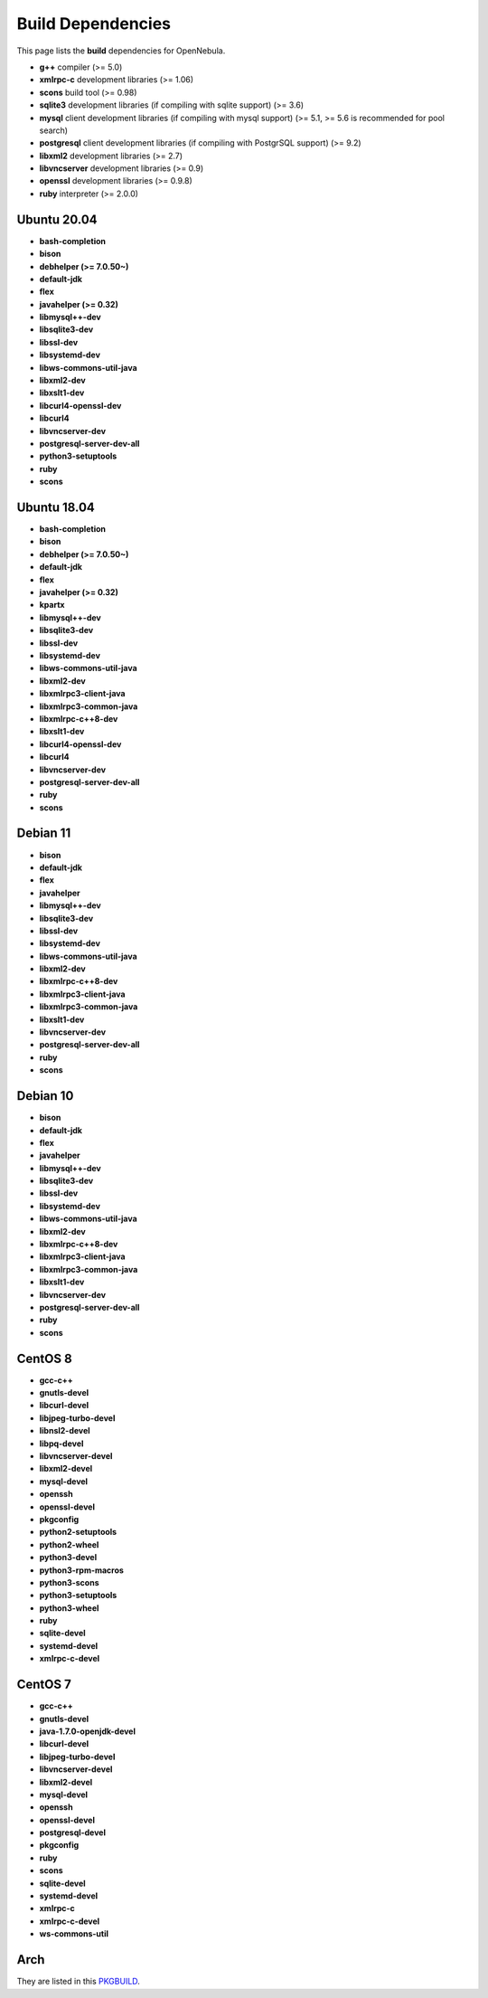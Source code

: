 .. _build_deps:

================================================================================
Build Dependencies
================================================================================

This page lists the **build** dependencies for OpenNebula.

* **g++** compiler (>= 5.0)
* **xmlrpc-c** development libraries (>= 1.06)
* **scons** build tool (>= 0.98)
* **sqlite3** development libraries (if compiling with sqlite support) (>= 3.6)
* **mysql** client development libraries (if compiling with mysql support) (>= 5.1, >= 5.6 is recommended for pool search)
* **postgresql** client development libraries (if compiling with PostgrSQL support) (>= 9.2)
* **libxml2** development libraries (>= 2.7)
* **libvncserver** development libraries (>= 0.9)
* **openssl** development libraries (>= 0.9.8)
* **ruby** interpreter (>= 2.0.0)

Ubuntu 20.04
================================================================================

* **bash-completion**
* **bison**
* **debhelper (>= 7.0.50~)**
* **default-jdk**
* **flex**
* **javahelper (>= 0.32)**
* **libmysql++-dev**
* **libsqlite3-dev**
* **libssl-dev**
* **libsystemd-dev**
* **libws-commons-util-java**
* **libxml2-dev**
* **libxslt1-dev**
* **libcurl4-openssl-dev**
* **libcurl4**
* **libvncserver-dev**
* **postgresql-server-dev-all**
* **python3-setuptools**
* **ruby**
* **scons**

Ubuntu 18.04
================================================================================

* **bash-completion**
* **bison**
* **debhelper (>= 7.0.50~)**
* **default-jdk**
* **flex**
* **javahelper (>= 0.32)**
* **kpartx**
* **libmysql++-dev**
* **libsqlite3-dev**
* **libssl-dev**
* **libsystemd-dev**
* **libws-commons-util-java**
* **libxml2-dev**
* **libxmlrpc3-client-java**
* **libxmlrpc3-common-java**
* **libxmlrpc-c++8-dev**
* **libxslt1-dev**
* **libcurl4-openssl-dev**
* **libcurl4**
* **libvncserver-dev**
* **postgresql-server-dev-all**
* **ruby**
* **scons**

Debian 11
================================================================================

* **bison**
* **default-jdk**
* **flex**
* **javahelper**
* **libmysql++-dev**
* **libsqlite3-dev**
* **libssl-dev**
* **libsystemd-dev**
* **libws-commons-util-java**
* **libxml2-dev**
* **libxmlrpc-c++8-dev**
* **libxmlrpc3-client-java**
* **libxmlrpc3-common-java**
* **libxslt1-dev**
* **libvncserver-dev**
* **postgresql-server-dev-all**
* **ruby**
* **scons**

Debian 10
================================================================================

* **bison**
* **default-jdk**
* **flex**
* **javahelper**
* **libmysql++-dev**
* **libsqlite3-dev**
* **libssl-dev**
* **libsystemd-dev**
* **libws-commons-util-java**
* **libxml2-dev**
* **libxmlrpc-c++8-dev**
* **libxmlrpc3-client-java**
* **libxmlrpc3-common-java**
* **libxslt1-dev**
* **libvncserver-dev**
* **postgresql-server-dev-all**
* **ruby**
* **scons**

CentOS 8
================================================================================

* **gcc-c++**
* **gnutls-devel**
* **libcurl-devel**
* **libjpeg-turbo-devel**
* **libnsl2-devel**
* **libpq-devel**
* **libvncserver-devel**
* **libxml2-devel**
* **mysql-devel**
* **openssh**
* **openssl-devel**
* **pkgconfig**
* **python2-setuptools**
* **python2-wheel**
* **python3-devel**
* **python3-rpm-macros**
* **python3-scons**
* **python3-setuptools**
* **python3-wheel**
* **ruby**
* **sqlite-devel**
* **systemd-devel**
* **xmlrpc-c-devel**

CentOS 7
================================================================================

* **gcc-c++**
* **gnutls-devel**
* **java-1.7.0-openjdk-devel**
* **libcurl-devel**
* **libjpeg-turbo-devel**
* **libvncserver-devel**
* **libxml2-devel**
* **mysql-devel**
* **openssh**
* **openssl-devel**
* **postgresql-devel**
* **pkgconfig**
* **ruby**
* **scons**
* **sqlite-devel**
* **systemd-devel**
* **xmlrpc-c**
* **xmlrpc-c-devel**
* **ws-commons-util**

Arch
================================================================================

They are listed in this `PKGBUILD <https://aur.archlinux.org/packages/opennebula/>`__.
